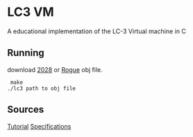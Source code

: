 * LC3 VM
  A educational implementation of the LC-3 Virtual machine in C

** Running
   download [[https:https://justinmeiners.github.io/lc3-vm/supplies/2048.obj][2028]] or [[https:https://justinmeiners.github.io/lc3-vm/supplies/rogue.obj][Rogue]] obj file.
   #+begin_src shell
 make
./lc3 path to obj file
   #+end_src

** Sources
   [[https://justinmeiners.github.io/lc3-vm/][Tutorial]]
   [[https://justinmeiners.github.io/lc3-vm/supplies/lc3-isa.pdf][Specifications]]
